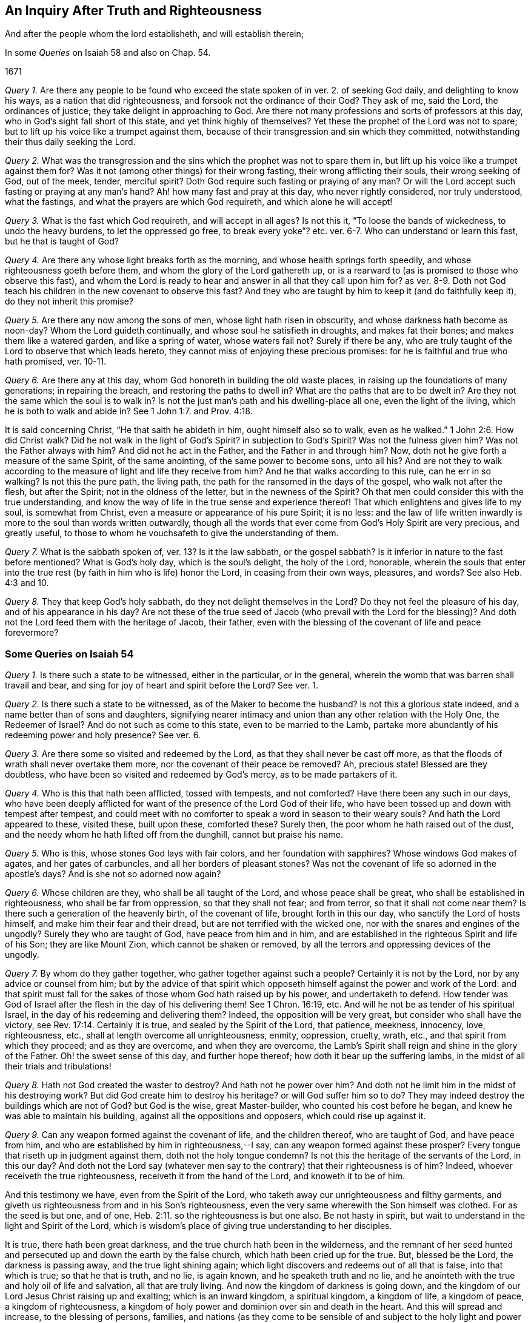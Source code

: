 == An Inquiry After Truth and Righteousness

[.heading-continuation-blurb]
And after the people whom the lord establisheth, and will establish therein;

[.heading-continuation-blurb]
In some _Queries_ on Isaiah 58 and also on Chap. 54.

[.section-date]
1671

[.numbered-group]
====

[.numbered]
_Query 1._ Are there any people to be found who exceed
the state spoken of in ver. 2. of seeking God daily,
and delighting to know his ways, as a nation that did righteousness,
and forsook not the ordinance of their God?
They ask of me, said the Lord, the ordinances of justice;
they take delight in approaching to God.
Are there not many professions and sorts of professors at this day,
who in God`'s sight fall short of this state, and yet think highly of themselves?
Yet these the prophet of the Lord was not to spare;
but to lift up his voice like a trumpet against them,
because of their transgression and sin which they committed,
notwithstanding their thus daily seeking the Lord.

[.numbered]
_Query 2._ What was the transgression and the sins
which the prophet was not to spare them in,
but lift up his voice like a trumpet against them for?
Was it not (among other things) for their wrong fasting,
their wrong afflicting their souls, their wrong seeking of God, out of the meek, tender,
merciful spirit?
Doth God require such fasting or praying of any man?
Or will the Lord accept such fasting or praying at any man`'s hand?
Ah! how many fast and pray at this day, who never rightly considered,
nor truly understood, what the fastings, and what the prayers are which God requireth,
and which alone he will accept!

[.numbered]
_Query 3._ What is the fast which God requireth, and will accept in all ages?
Is not this it, "`To loose the bands of wickedness, to undo the heavy burdens,
to let the oppressed go free,
to break every yoke`"? etc. ver. 6-7. Who can understand or learn this fast,
but he that is taught of God?

[.numbered]
_Query 4._ Are there any whose light breaks forth as the morning,
and whose health springs forth speedily, and whose righteousness goeth before them,
and whom the glory of the Lord gathereth up,
or is a rearward to (as is promised to those who observe this fast),
and whom the Lord is ready to hear and answer in all that they call upon him for?
as ver. 8-9. Doth not God teach his children in the new covenant to observe this fast?
And they who are taught by him to keep it (and do faithfully keep it),
do they not inherit this promise?

[.numbered]
_Query 5._ Are there any now among the sons of men, whose light hath risen in obscurity,
and whose darkness hath become as noon-day?
Whom the Lord guideth continually, and whose soul he satisfieth in droughts,
and makes fat their bones; and makes them like a watered garden,
and like a spring of water, whose waters fail not?
Surely if there be any,
who are truly taught of the Lord to observe that which leads hereto,
they cannot miss of enjoying these precious promises:
for he is faithful and true who hath promised, ver. 10-11.

[.numbered]
_Query 6._ Are there any at this day, whom God honoreth in building the old waste places,
in raising up the foundations of many generations; in repairing the breach,
and restoring the paths to dwell in?
What are the paths that are to be dwelt in?
Are they not the same which the soul is to walk in?
Is not the just man`'s path and his dwelling-place all one, even the light of the living,
which he is both to walk and abide in?
See 1 John 1:7. and Prov. 4:18.

It is said concerning Christ, "`He that saith he abideth in him,
ought himself also so to walk, even as he walked.`" 1 John 2:6. How did Christ walk?
Did he not walk in the light of God`'s Spirit?
in subjection to God`'s Spirit?
Was not the fulness given him?
Was not the Father always with him?
And did not he act in the Father, and the Father in and through him?
Now, doth not he give forth a measure of the same Spirit, of the same anointing,
of the same power to become sons, unto all his?
And are not they to walk according to the measure of light and life they receive from him?
And he that walks according to this rule, can he err in so walking?
Is not this the pure path, the living path,
the path for the ransomed in the days of the gospel, who walk not after the flesh,
but after the Spirit; not in the oldness of the letter, but in the newness of the Spirit?
Oh that men could consider this with the true understanding,
and know the way of life in the true sense and experience thereof!
That which enlightens and gives life to my soul, is somewhat from Christ,
even a measure or appearance of his pure Spirit; it is no less:
and the law of life written inwardly is more to the soul than words written outwardly,
though all the words that ever come from God`'s Holy Spirit are very precious,
and greatly useful, to those to whom he vouchsafeth to give the understanding of them.

[.numbered]
_Query 7._ What is the sabbath spoken of, ver. 13? Is it the law sabbath,
or the gospel sabbath?
Is it inferior in nature to the fast before mentioned?
What is God`'s holy day, which is the soul`'s delight, the holy of the Lord, honorable,
wherein the souls that enter into the true rest (by
faith in him who is life) honor the Lord,
in ceasing from their own ways, pleasures, and words?
See also Heb. 4:3 and 10.

[.numbered]
_Query 8._ They that keep God`'s holy sabbath, do they not delight themselves in the Lord?
Do they not feel the pleasure of his day, and of his appearance in his day?
Are not these of the true seed of Jacob (who prevail with the Lord for the blessing)?
And doth not the Lord feed them with the heritage of Jacob, their father,
even with the blessing of the covenant of life and peace forevermore?

====

=== Some Queries on Isaiah 54

[.numbered-group]
====

[.numbered]
_Query 1._ Is there such a state to be witnessed, either in the particular,
or in the general, wherein the womb that was barren shall travail and bear,
and sing for joy of heart and spirit before the Lord?
See ver. 1.

[.numbered]
_Query 2._ Is there such a state to be witnessed, as of the Maker to become the husband?
Is not this a glorious state indeed, and a name better than of sons and daughters,
signifying nearer intimacy and union than any other relation with the Holy One,
the Redeemer of Israel?
And do not such as come to this state, even to be married to the Lamb,
partake more abundantly of his redeeming power and holy presence?
See ver. 6.

[.numbered]
_Query 3._ Are there some so visited and redeemed by the Lord,
as that they shall never be cast off more,
as that the floods of wrath shall never overtake them more,
nor the covenant of their peace be removed?
Ah, precious state!
Blessed are they doubtless, who have been so visited and redeemed by God`'s mercy,
as to be made partakers of it.

[.numbered]
_Query 4._ Who is this that hath been afflicted, tossed with tempests, and not comforted?
Have there been any such in our days,
who have been deeply afflicted for want of the presence of the Lord God of their life,
who have been tossed up and down with tempest after tempest,
and could meet with no comforter to speak a word in season to their weary souls?
And hath the Lord appeared to these, visited these, built upon these, comforted these?
Surely then, the poor whom he hath raised out of the dust,
and the needy whom he hath lifted off from the dunghill, cannot but praise his name.

[.numbered]
_Query 5._ Who is this, whose stones God lays with fair colors,
and her foundation with sapphires?
Whose windows God makes of agates, and her gates of carbuncles,
and all her borders of pleasant stones?
Was not the covenant of life so adorned in the apostle`'s days?
And is she not so adorned now again?

[.numbered]
_Query 6._ Whose children are they, who shall be all taught of the Lord,
and whose peace shall be great, who shall be established in righteousness,
who shall be far from oppression, so that they shall not fear; and from terror,
so that it shall not come near them?
Is there such a generation of the heavenly birth, of the covenant of life,
brought forth in this our day, who sanctify the Lord of hosts himself,
and make him their fear and their dread, but are not terrified with the wicked one,
nor with the snares and engines of the ungodly?
Surely they who are taught of God, have peace from him and in him,
and are established in the righteous Spirit and life of his Son;
they are like Mount Zion, which cannot be shaken or removed,
by all the terrors and oppressing devices of the ungodly.

[.numbered]
_Query 7._ By whom do they gather together, who gather together against such a people?
Certainly it is not by the Lord, nor by any advice or counsel from him;
but by the advice of that spirit which opposeth himself
against the power and work of the Lord:
and that spirit must fall for the sakes of those whom God hath raised up by his power,
and undertaketh to defend.
How tender was God of Israel after the flesh in the day of his delivering them!
See 1 Chron. 16:19, etc.
And will he not be as tender of his spiritual Israel,
in the day of his redeeming and delivering them?
Indeed, the opposition will be very great, but consider who shall have the victory,
see Rev. 17:14. Certainly it is true, and sealed by the Spirit of the Lord,
that patience, meekness, innocency, love, righteousness, etc.,
shall at length overcome all unrighteousness, enmity, oppression, cruelty, wrath, etc.,
and that spirit from which they proceed; and as they are overcome,
and when they are overcome,
the Lamb`'s Spirit shall reign and shine in the glory of the Father.
Oh! the sweet sense of this day, and further hope thereof;
how doth it bear up the suffering lambs,
in the midst of all their trials and tribulations!

[.numbered]
_Query 8._ Hath not God created the waster to destroy?
And hath not he power over him?
And doth not he limit him in the midst of his destroying work?
But did God create him to destroy his heritage?
or will God suffer him so to do?
They may indeed destroy the buildings which are not of God?
but God is the wise, great Master-builder, who counted his cost before he began,
and knew he was able to maintain his building, against all the oppositions and opposers,
which could rise up against it.

[.numbered]
_Query 9._ Can any weapon formed against the covenant of life, and the children thereof,
who are taught of God, and have peace from him,
and who are established by him in righteousness,--I say,
can any weapon formed against these prosper?
Every tongue that riseth up in judgment against them, doth not the holy tongue condemn?
Is not this the heritage of the servants of the Lord, in this our day?
And doth not the Lord say (whatever men say to the
contrary) that their righteousness is of him?
Indeed, whoever receiveth the true righteousness, receiveth it from the hand of the Lord,
and knoweth it to be of him.

====

And this testimony we have, even from the Spirit of the Lord,
who taketh away our unrighteousness and filthy garments,
and giveth us righteousness from and in his Son`'s righteousness,
even the very same wherewith the Son himself was clothed.
For as the seed is but one, and of one, Heb. 2:11.
so the righteousness is but one also.
Be not hasty in spirit, but wait to understand in the light and Spirit of the Lord,
which is wisdom`'s place of giving true understanding to her disciples.

It is true, there hath been great darkness,
and the true church hath been in the wilderness,
and the remnant of her seed hunted and persecuted
up and down the earth by the false church,
which hath been cried up for the true.
But, blessed be the Lord, the darkness is passing away, and the true light shining again;
which light discovers and redeems out of all that is false, into that which is true;
so that he that is truth, and no lie, is again known, and he speaketh truth and no lie,
and he anointeth with the true and holy oil of life and salvation,
all that are truly living.
And now the kingdom of darkness is going down,
and the kingdom of our Lord Jesus Christ raising up and exalting;
which is an inward kingdom, a spiritual kingdom, a kingdom of life, a kingdom of peace,
a kingdom of righteousness,
a kingdom of holy power and dominion over sin and death in the heart.
And this will spread and increase, to the blessing of persons, families,
and nations (as they come to be sensible of and subject
to the holy light and power thereof),
with the blessings of Abraham, wherewith all families and nations are to be blessed,
as they come to be unleavened from the serpentine spirit and wisdom,
and leavened with the innocency and righteousness of the Lamb`'s nature and Spirit.

The mighty God carry on his work,
by the same mighty arm of strength wherewith he began it;
and open the eyes of this nation, that they may see their proper hope and interest;
for indeed the Lord hath great love to this nation,
and blessing in store for it (for the seed`'s sake
which he hath sown and caused to spring up in it);
though many trials and tribulations must first be passed through,
and the spirit of enmity and opposition against the
appearance of God`'s Holy Spirit and power worn out.
Oh that men could come to that which gives the eye-sight,
that thereby they might see aright,
and no longer take the rise of their seeing from that spirit and wisdom,
which misrepresents things.

Written in Reading jail, in the tender love, true innocency, and uprightness of my heart;
which the Lord hath given me to suffer with for his truth`'s sake;
about the latter end of the 4th month, 1671.

[.signed-section-signature]
Isaac Penington
